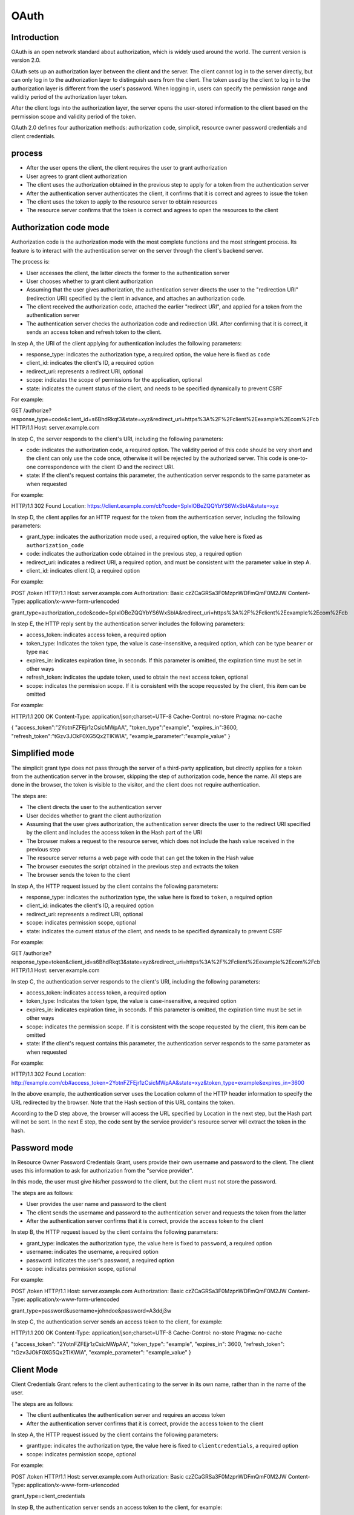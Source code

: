 OAuth
========================================

Introduction
----------------------------------------
OAuth is an open network standard about authorization, which is widely used around the world. The current version is version 2.0.

OAuth sets up an authorization layer between the client and the server. The client cannot log in to the server directly, but can only log in to the authorization layer to distinguish users from the client. The token used by the client to log in to the authorization layer is different from the user's password. When logging in, users can specify the permission range and validity period of the authorization layer token.

After the client logs into the authorization layer, the server opens the user-stored information to the client based on the permission scope and validity period of the token.

OAuth 2.0 defines four authorization methods: authorization code, simplicit, resource owner password credentials and client credentials.

process
----------------------------------------
- After the user opens the client, the client requires the user to grant authorization
- User agrees to grant client authorization
- The client uses the authorization obtained in the previous step to apply for a token from the authentication server
- After the authentication server authenticates the client, it confirms that it is correct and agrees to issue the token
- The client uses the token to apply to the resource server to obtain resources
- The resource server confirms that the token is correct and agrees to open the resources to the client

Authorization code mode
----------------------------------------
Authorization code is the authorization mode with the most complete functions and the most stringent process. Its feature is to interact with the authentication server on the server through the client's backend server.

The process is:

- User accesses the client, the latter directs the former to the authentication server
- User chooses whether to grant client authorization
- Assuming that the user gives authorization, the authentication server directs the user to the "redirection URI" (redirection URI) specified by the client in advance, and attaches an authorization code.
- The client received the authorization code, attached the earlier "redirect URI", and applied for a token from the authentication server
- The authentication server checks the authorization code and redirection URI. After confirming that it is correct, it sends an access token and refresh token to the client.

In step A, the URI of the client applying for authentication includes the following parameters:

- response_type: indicates the authorization type, a required option, the value here is fixed as ``code``
- client_id: indicates the client's ID, a required option
- redirect_uri: represents a redirect URI, optional
- scope: indicates the scope of permissions for the application, optional
- state: indicates the current status of the client, and needs to be specified dynamically to prevent CSRF

For example:

::

GET /authorize?response_type=code&client_id=s6BhdRkqt3&state=xyz&redirect_uri=https%3A%2F%2Fclient%2Eexample%2Ecom%2Fcb HTTP/1.1
Host: server.example.com

In step C, the server responds to the client's URI, including the following parameters:

- code: indicates the authorization code, a required option. The validity period of this code should be very short and the client can only use the code once, otherwise it will be rejected by the authorized server. This code is one-to-one correspondence with the client ID and the redirect URI.
- state: If the client's request contains this parameter, the authentication server responds to the same parameter as when requested

For example:

::

HTTP/1.1 302 Found
Location: https://client.example.com/cb?code=SplxlOBeZQQYbYS6WxSbIA&state=xyz

In step D, the client applies for an HTTP request for the token from the authentication server, including the following parameters:

- grant_type: indicates the authorization mode used, a required option, the value here is fixed as ``authorization_code``
- code: indicates the authorization code obtained in the previous step, a required option
- redirect_uri: indicates a redirect URI, a required option, and must be consistent with the parameter value in step A.
- client_id: indicates client ID, a required option

For example:

::

POST /token HTTP/1.1
Host: server.example.com
Authorization: Basic czZCaGRSa3F0MzpnWDFmQmF0M2JW
Content-Type: application/x-www-form-urlencoded

grant_type=authorization_code&code=SplxlOBeZQQYbYS6WxSbIA&redirect_uri=https%3A%2F%2Fclient%2Eexample%2Ecom%2Fcb


In step E, the HTTP reply sent by the authentication server includes the following parameters:

- access_token: indicates access token, a required option
- token_type: Indicates the token type, the value is case-insensitive, a required option, which can be type ``bearer`` or type ``mac``
- expires_in: indicates expiration time, in seconds. If this parameter is omitted, the expiration time must be set in other ways
- refresh_token: indicates the update token, used to obtain the next access token, optional
- scope: indicates the permission scope. If it is consistent with the scope requested by the client, this item can be omitted

For example:

::

HTTP/1.1 200 OK
Content-Type: application/json;charset=UTF-8
Cache-Control: no-store
Pragma: no-cache

{
"access_token":"2YotnFZFEjr1zCsicMWpAA",
"token_type":"example",
"expires_in":3600,
"refresh_token":"tGzv3JOkF0XG5Qx2TlKWIA",
"example_parameter":"example_value"
}

Simplified mode
----------------------------------------
The simplicit grant type does not pass through the server of a third-party application, but directly applies for a token from the authentication server in the browser, skipping the step of authorization code, hence the name. All steps are done in the browser, the token is visible to the visitor, and the client does not require authentication.

The steps are:

- The client directs the user to the authentication server
- User decides whether to grant the client authorization
- Assuming that the user gives authorization, the authentication server directs the user to the redirect URI specified by the client and includes the access token in the Hash part of the URI
- The browser makes a request to the resource server, which does not include the hash value received in the previous step
- The resource server returns a web page with code that can get the token in the Hash value
- The browser executes the script obtained in the previous step and extracts the token
- The browser sends the token to the client

In step A, the HTTP request issued by the client contains the following parameters:

- response_type: indicates the authorization type, the value here is fixed to ``token``, a required option
- client_id: indicates the client's ID, a required option
- redirect_uri: represents a redirect URI, optional
- scope: indicates permission scope, optional
- state: indicates the current status of the client, and needs to be specified dynamically to prevent CSRF

For example:

::

GET /authorize?response_type=token&client_id=s6BhdRkqt3&state=xyz&redirect_uri=https%3A%2F%2Fclient%2Eexample%2Ecom%2Fcb HTTP/1.1
Host: server.example.com

In step C, the authentication server responds to the client's URI, including the following parameters:

- access_token: indicates access token, a required option
- token_type: Indicates the token type, the value is case-insensitive, a required option
- expires_in: indicates expiration time, in seconds. If this parameter is omitted, the expiration time must be set in other ways
- scope: indicates the permission scope. If it is consistent with the scope requested by the client, this item can be omitted
- state: If the client's request contains this parameter, the authentication server responds to the same parameter as when requested

For example:

::

HTTP/1.1 302 Found
Location: http://example.com/cb#access_token=2YotnFZFEjr1zCsicMWpAA&state=xyz&token_type=example&expires_in=3600

In the above example, the authentication server uses the Location column of the HTTP header information to specify the URL redirected by the browser. Note that the Hash section of this URL contains the token.

According to the D step above, the browser will access the URL specified by Location in the next step, but the Hash part will not be sent. In the next E step, the code sent by the service provider's resource server will extract the token in the hash.

Password mode
----------------------------------------
In Resource Owner Password Credentials Grant, users provide their own username and password to the client. The client uses this information to ask for authorization from the "service provider".

In this mode, the user must give his/her password to the client, but the client must not store the password.

The steps are as follows:

- User provides the user name and password to the client
- The client sends the username and password to the authentication server and requests the token from the latter
- After the authentication server confirms that it is correct, provide the access token to the client

In step B, the HTTP request issued by the client contains the following parameters:

- grant_type: indicates the authorization type, the value here is fixed to ``password``, a required option
- username: indicates the username, a required option
- password: indicates the user's password, a required option
- scope: indicates permission scope, optional

For example:

::

POST /token HTTP/1.1
Host: server.example.com
Authorization: Basic czZCaGRSa3F0MzpnWDFmQmF0M2JW
Content-Type: application/x-www-form-urlencoded

grant_type=password&username=johndoe&password=A3ddj3w

In step C, the authentication server sends an access token to the client, for example:

::

HTTP/1.1 200 OK
Content-Type: application/json;charset=UTF-8
Cache-Control: no-store
Pragma: no-cache

{
"access_token": "2YotnFZFEjr1zCsicMWpAA",
"token_type": "example",
"expires_in": 3600,
"refresh_token": "tGzv3JOkF0XG5Qx2TlKWIA",
"example_parameter": "example_value"
}


Client Mode
----------------------------------------
Client Credentials Grant refers to the client authenticating to the server in its own name, rather than in the name of the user.

The steps are as follows:

- The client authenticates the authentication server and requires an access token
- After the authentication server confirms that it is correct, provide the access token to the client

In step A, the HTTP request issued by the client contains the following parameters:

- granttype: indicates the authorization type, the value here is fixed to ``clientcredentials``, a required option
- scope: indicates permission scope, optional

For example:

::

POST /token HTTP/1.1
Host: server.example.com
Authorization: Basic czZCaGRSa3F0MzpnWDFmQmF0M2JW
Content-Type: application/x-www-form-urlencoded

grant_type=client_credentials

In step B, the authentication server sends an access token to the client, for example:

::

HTTP/1.1 200 OK
Content-Type: application/json;charset=UTF-8
Cache-Control: no-store
Pragma: no-cache

{
"access_token": "2YotnFZFEjr1zCsicMWpAA",
"token_type": "example",
"expires_in": 3600,
"example_parameter": "example_value"
}

Reference link
----------------------------------------
- `rfc6749 <Hr: //
- `Understanding OAuth <http://www.ruanyifeng.com/blog/2014/05/oauth_2_0.html>`_
- `OAuth 2.0 Vulnerabilities <https://ldapwiki.com/wiki/OAuth%202.0%20Vulnerabilities>`_
- `OAuth Community Site <https://oauth.net/>`_
- `Hidden OAuth attack vectors <https://portswigger.net/research/hidden-oauth-attack-vectors>`_
